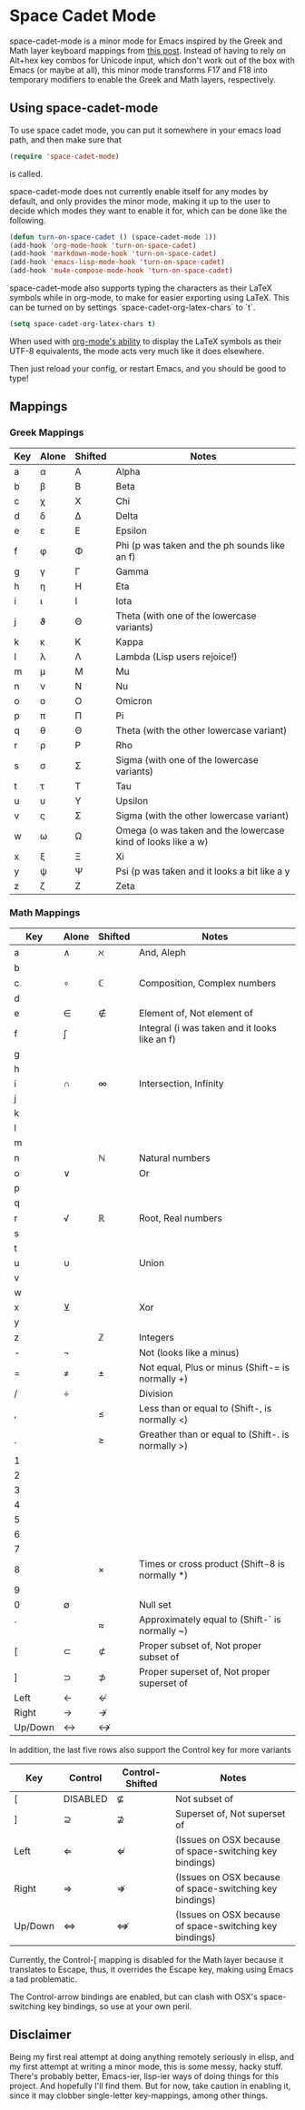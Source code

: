 * Space Cadet Mode

space-cadet-mode is a minor mode for Emacs inspired by the Greek and Math layer keyboard mappings from [[http://stevelosh.com/blog/2012/10/a-modern-space-cadet/][this post]].
Instead of having to rely on Alt+hex key combos for Unicode input, which don't work out of the box with Emacs (or maybe at all), this minor mode transforms F17 and F18 into temporary modifiers to enable the Greek and Math layers, respectively.

** Using space-cadet-mode

To use space cadet mode, you can put it somewhere in your emacs load path, and then make sure that
#+BEGIN_SRC emacs-lisp
(require 'space-cadet-mode)
#+END_SRC
is called.

space-cadet-mode does not currently enable itself for any modes by default, and only provides the minor mode, making it up to the user to decide which modes they want to enable it for, which can be done like the following.

#+BEGIN_SRC emacs-lisp
(defun turn-on-space-cadet () (space-cadet-mode 1))
(add-hook 'org-mode-hook 'turn-on-space-cadet)
(add-hook 'markdown-mode-hook 'turn-on-space-cadet)
(add-hook 'emacs-lisp-mode-hook 'turn-on-space-cadet)
(add-hook 'mu4e-compose-mode-hook 'turn-on-space-cadet)
#+END_SRC

space-cadet-mode also supports typing the characters as their LaTeX symbols while in org-mode, to make for easier exporting using LaTeX.
This can be turned on by settings `space-cadet-org-latex-chars` to `t`.

#+BEGIN_SRC emacs-lisp
(setq space-cadet-org-latex-chars t)
#+ENd_SRC

When used with [[http://orgmode.org/manual/Special-symbols.html][org-mode's ability]] to display the LaTeX symbols as their UTF-8 equivalents, the mode acts very much like it does elsewhere.

Then just reload your config, or restart Emacs, and you should be good to type!

** Mappings
*** Greek Mappings

| Key | Alone | Shifted | Notes                                                        |
|-----+-------+---------+--------------------------------------------------------------|
| a   | α     | Α       | Alpha                                                        |
| b   | β     | Β       | Beta                                                         |
| c   | χ     | Χ       | Chi                                                          |
| d   | δ     | Δ       | Delta                                                        |
| e   | ε     | Ε       | Epsilon                                                      |
| f   | φ     | Φ       | Phi (p was taken and the ph sounds like an f)                |
| g   | γ     | Γ       | Gamma                                                        |
| h   | η     | Η       | Eta                                                          |
| i   | ι     | Ι       | Iota                                                         |
| j   | ϑ     | Θ       | Theta (with one of the lowercase variants)                   |
| k   | κ     | Κ       | Kappa                                                        |
| l   | λ     | Λ       | Lambda (Lisp users rejoice!)                                 |
| m   | μ     | Μ       | Mu                                                           |
| n   | ν     | Ν       | Nu                                                           |
| o   | ο     | Ο       | Omicron                                                      |
| p   | π     | Π       | Pi                                                           |
| q   | θ     | Θ       | Theta (with the other lowercase variant)                     |
| r   | ρ     | Ρ       | Rho                                                          |
| s   | σ     | Σ       | Sigma (with one of the lowercase variants)                   |
| t   | τ     | Τ       | Tau                                                          |
| u   | υ     | Υ       | Upsilon                                                      |
| v   | ς     | Σ       | Sigma (with the other lowercase variant)                     |
| w   | ω     | Ω       | Omega (o was taken and the lowercase kind of looks like a w) |
| x   | ξ     | Ξ       | Xi                                                           |
| y   | ψ     | Ψ       | Psi (p was taken and it looks a bit like a y                 |
| z   | ζ     | Ζ       | Zeta                                                         |
|-----+-------+---------+--------------------------------------------------------------|


*** Math Mappings

| Key     | Alone | Shifted | Notes                                             |
|---------+-------+---------+---------------------------------------------------|
| a       | ∧     | ℵ       | And, Aleph                                        |
| b       |       |         |                                                   |
| c       | ∘     | ℂ       | Composition, Complex numbers                      |
| d       |       |         |                                                   |
| e       | ∈     | ∉       | Element of, Not element of                        |
| f       | ∫     |         | Integral (i was taken and it looks like an f)     |
| g       |       |         |                                                   |
| h       |       |         |                                                   |
| i       | ∩     | ∞       | Intersection, Infinity                            |
| j       |       |         |                                                   |
| k       |       |         |                                                   |
| l       |       |         |                                                   |
| m       |       |         |                                                   |
| n       |       | ℕ       | Natural numbers                                   |
| o       | ∨     |         | Or                                                |
| p       |       |         |                                                   |
| q       |       |         |                                                   |
| r       | √     | ℝ       | Root, Real numbers                                |
| s       |       |         |                                                   |
| t       |       |         |                                                   |
| u       | ∪     |         | Union                                             |
| v       |       |         |                                                   |
| w       |       |         |                                                   |
| x       | ⊻     |         | Xor                                               |
| y       |       |         |                                                   |
| z       |       | ℤ       | Integers                                          |
| -       | ¬     |         | Not (looks like a minus)                          |
| =       | ≠     | ±       | Not equal, Plus or minus (Shift-= is normally +)  |
| /       | ÷     |         | Division                                          |
| ,       |       | ≤       | Less than or equal to (Shift-, is normally <)     |
| .       |       | ≥       | Greather than or equal to (Shift-. is normally >) |
| 1       |       |         |                                                   |
| 2       |       |         |                                                   |
| 3       |       |         |                                                   |
| 4       |       |         |                                                   |
| 5       |       |         |                                                   |
| 6       |       |         |                                                   |
| 7       |       |         |                                                   |
| 8       |       | ×       | Times or cross product (Shift-8 is normally *)    |
| 9       |       |         |                                                   |
| 0       | ∅     |         | Null set                                          |
| `       |       | ≈       | Approximately equal to (Shift-` is normally ~)    |
| [       | ⊂     | ⊄       | Proper subset of, Not proper subset of            |
| ]       | ⊃     | ⊅       | Proper superset of, Not proper superset of        |
| Left    | ←     | ↚       |                                                   |
| Right   | →     | ↛       |                                                   |
| Up/Down | ↔     | ↮       |                                                   |
|---------+-------+---------+---------------------------------------------------|

In addition, the last five rows also support the Control key for more variants

| Key     | Control  | Control-Shifted | Notes                                                   |
|---------+----------+-----------------+---------------------------------------------------------|
| [       | DISABLED | ⊈               | Not subset of                                           |
| ]       | ⊇        | ⊉               | Superset of, Not superset of                            |
| Left    | ⇐        | ⇍               | (Issues on OSX because of space-switching key bindings) |
| Right   | ⇒        | ⇏               | (Issues on OSX because of space-switching key bindings) |
| Up/Down | ⇔        | ⇎               | (Issues on OSX because of space-switching key bindings) |
|---------+----------+-----------------+---------------------------------------------------------|

Currently, the Control-[ mapping is disabled for the Math layer because it translates to Escape, thus, it overrides the Escape key, making using Emacs a tad problematic.

The Control-arrow bindings are enabled, but can clash with OSX's space-switching key bindings, so use at your own peril.

** Disclaimer

Being my first real attempt at doing anything remotely seriously in elisp, and my first attempt at writing a minor mode, this is some messy, hacky stuff. There's probably better, Emacs-ier, lisp-ier ways of doing things for this project. And hopefully I'll find them. But for now, take caution in enabling it, since it may clobber single-letter key-mappings, among other things.
